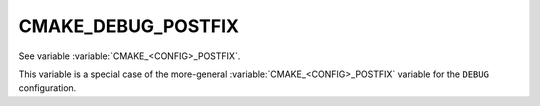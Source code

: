 CMAKE_DEBUG_POSTFIX
-------------------

See variable :variable:`CMAKE_<CONFIG>_POSTFIX`.

This variable is a special case of the more-general
:variable:`CMAKE_<CONFIG>_POSTFIX` variable for the ``DEBUG`` configuration.
